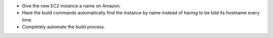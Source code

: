 
* Give the new EC2 instance a name on Amazon.

* Have the build commands automatically find the instance by name
  instead of having to be told its hostname every time.

* Completely automate the build process.
